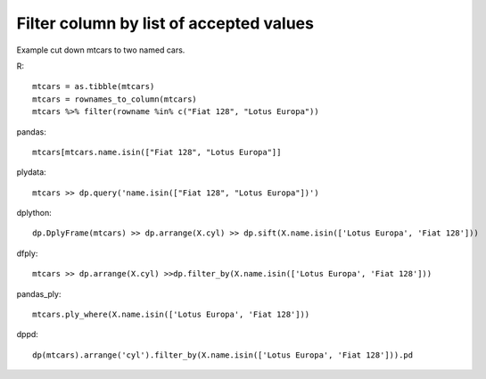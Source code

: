 Filter column by list of accepted values
--------------------------------------------------

Example cut down mtcars to two named cars.

.. highlight:: R

R::

  mtcars = as.tibble(mtcars)
  mtcars = rownames_to_column(mtcars)
  mtcars %>% filter(rowname %in% c("Fiat 128", "Lotus Europa"))


.. highlight:: python

pandas::

  mtcars[mtcars.name.isin(["Fiat 128", "Lotus Europa"]]


plydata::

  mtcars >> dp.query('name.isin(["Fiat 128", "Lotus Europa"])')


dplython::

  dp.DplyFrame(mtcars) >> dp.arrange(X.cyl) >> dp.sift(X.name.isin(['Lotus Europa', 'Fiat 128']))


dfply::

  mtcars >> dp.arrange(X.cyl) >>dp.filter_by(X.name.isin(['Lotus Europa', 'Fiat 128']))


pandas_ply::

  mtcars.ply_where(X.name.isin(['Lotus Europa', 'Fiat 128']))

dppd::

  dp(mtcars).arrange('cyl').filter_by(X.name.isin(['Lotus Europa', 'Fiat 128'])).pd


